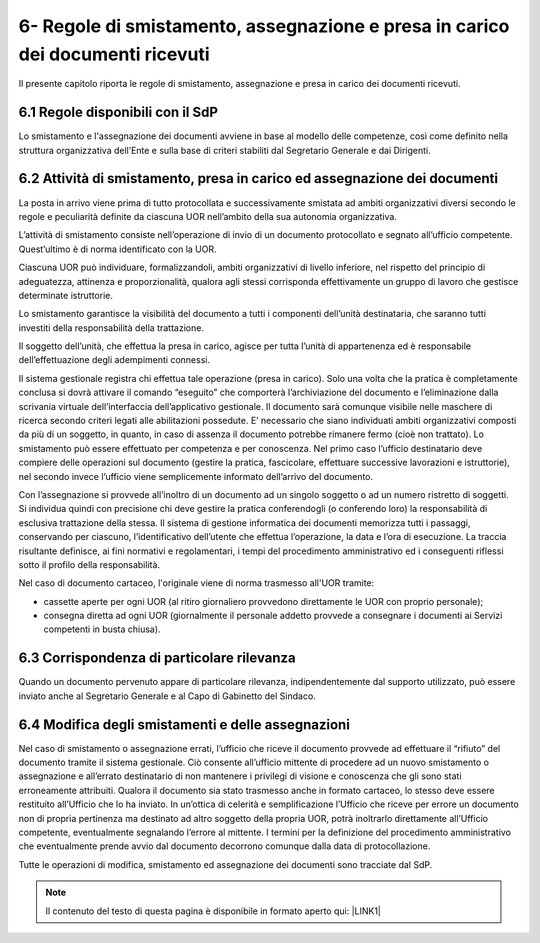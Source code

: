 
.. _h2a4c5c1d4362350f55188114e7b43:

6- Regole di smistamento, assegnazione e presa in carico dei documenti ricevuti 
********************************************************************************

Il presente capitolo riporta le regole di smistamento, assegnazione e presa in carico dei documenti ricevuti.

.. _h3f6602c5c37b7b3b2942213010233:

6.1    Regole disponibili con il SdP 
=====================================

Lo smistamento e l'assegnazione dei documenti avviene in base al modello delle competenze, così come definito nella struttura organizzativa dell’Ente e sulla base di criteri stabiliti dal Segretario Generale e dai Dirigenti.

.. _h7458145657793653803c3a7d411a4517:

6.2    Attività di smistamento, presa in carico ed assegnazione dei documenti
=============================================================================

La posta in arrivo viene prima di tutto protocollata e successivamente smistata  ad ambiti organizzativi diversi secondo le regole e peculiarità definite da ciascuna UOR nell’ambito della sua autonomia organizzativa. 

L’attività di smistamento consiste nell’operazione di invio di un documento protocollato e segnato all’ufficio competente. Quest’ultimo è di norma identificato con la UOR. 

Ciascuna UOR può individuare, formalizzandoli, ambiti organizzativi di livello inferiore, nel rispetto del principio di adeguatezza, attinenza e proporzionalità, qualora agli stessi corrisponda effettivamente un gruppo di lavoro che gestisce determinate istruttorie. 

Lo smistamento garantisce la visibilità del documento a tutti i componenti dell’unità destinataria, che saranno tutti investiti della responsabilità della trattazione. 

Il soggetto dell’unità, che effettua la presa in carico, agisce per tutta l’unità di appartenenza ed è responsabile dell’effettuazione degli adempimenti connessi. 

Il sistema gestionale registra chi effettua tale operazione (presa in carico). Solo una volta che la pratica è completamente conclusa si dovrà attivare il comando “eseguito” che comporterà l’archiviazione del documento e l’eliminazione dalla scrivania virtuale dell’interfaccia dell’applicativo gestionale. Il documento sarà comunque visibile nelle maschere di ricerca secondo criteri legati alle abilitazioni possedute. E’ necessario che siano individuati ambiti organizzativi composti da più di un soggetto, in quanto, in caso di assenza il documento potrebbe rimanere fermo (cioè non trattato). Lo smistamento può essere effettuato per competenza e per conoscenza. Nel primo caso l’ufficio destinatario deve compiere delle operazioni sul documento (gestire la pratica, fascicolare, effettuare successive lavorazioni e istruttorie), nel secondo invece l’ufficio viene semplicemente informato dell’arrivo del documento. 

Con l’assegnazione si provvede all’inoltro di un documento ad un singolo soggetto o ad un numero ristretto di soggetti. Si individua quindi con precisione chi deve gestire la pratica conferendogli (o conferendo loro) la responsabilità di esclusiva trattazione della stessa. Il sistema di gestione informatica dei documenti memorizza tutti i passaggi, conservando per ciascuno, l’identificativo dell’utente che effettua l’operazione, la data e l’ora di esecuzione. La traccia risultante definisce, ai fini normativi e regolamentari, i tempi del procedimento amministrativo ed i conseguenti riflessi sotto il profilo della responsabilità. 

Nel caso di documento cartaceo, l'originale viene di norma trasmesso all'UOR tramite:

* cassette aperte per ogni UOR (al ritiro giornaliero provvedono direttamente le UOR con proprio personale); 

* consegna diretta ad ogni UOR (giornalmente il personale addetto provvede a consegnare i documenti ai Servizi competenti in busta chiusa).

.. _h75745803812417d3c661014c3d776b:

6.3    Corrispondenza di particolare rilevanza 
===============================================

Quando un documento pervenuto appare di particolare rilevanza, indipendentemente dal supporto utilizzato, può essere inviato anche al Segretario Generale e al Capo di Gabinetto del Sindaco.

.. _h653c2478693f3673152c623ee2b928:

6.4    Modifica degli smistamenti e delle assegnazioni  
========================================================

Nel caso di smistamento o assegnazione errati, l’ufficio che riceve il documento provvede ad effettuare il “rifiuto” del documento tramite il sistema gestionale. Ciò consente all’ufficio mittente di procedere ad un nuovo smistamento o assegnazione e all’errato destinatario di non mantenere i privilegi di visione e conoscenza che gli sono stati erroneamente attribuiti. Qualora il documento sia stato trasmesso anche in formato cartaceo, lo stesso deve essere restituito all’Ufficio che lo ha inviato. In un’ottica di celerità e semplificazione l’Ufficio che riceve per errore un documento non di propria pertinenza ma destinato ad altro soggetto della propria UOR, potrà inoltrarlo direttamente all’Ufficio competente, eventualmente segnalando l’errore al mittente. I termini per la definizione del procedimento amministrativo che eventualmente prende avvio dal documento decorrono comunque dalla data di protocollazione. 

Tutte le operazioni di modifica, smistamento ed assegnazione dei documenti sono tracciate dal SdP. 


..  Note:: 

    Il contenuto del testo di questa pagina è disponibile in formato aperto qui:
    \ |LINK1|\  


.. bottom of content


.. |LINK1| raw:: html

    <a href="http://bit.ly/manuale-capitolo-6" target="_blank">http://bit.ly/manuale-capitolo-6</a>

